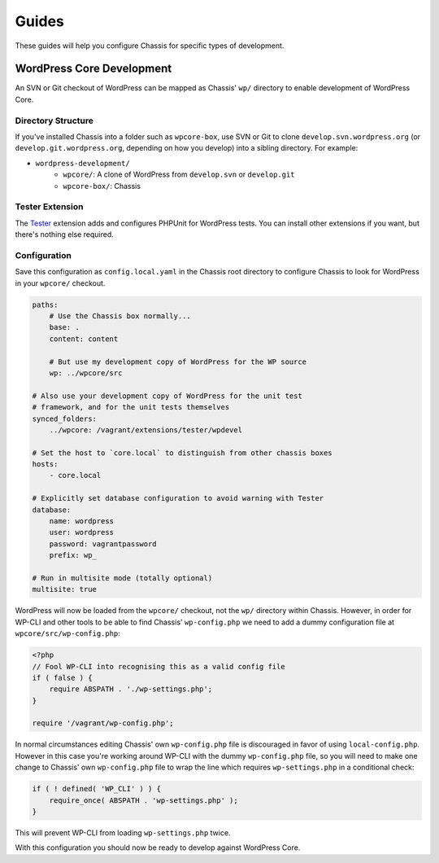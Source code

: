 Guides
======

.. highlight:: yaml

These guides will help you configure Chassis for specific types of development.

WordPress Core Development
--------------------------

An SVN or Git checkout of WordPress can be mapped as Chassis' ``wp/`` directory to enable development of WordPress Core.

Directory Structure
~~~~~~~~~~~~~~~~~~~

If you've installed Chassis into a folder such as ``wpcore-box``, use SVN or Git to clone ``develop.svn.wordpress.org`` (or ``develop.git.wordpress.org``, depending on how you develop) into a sibling directory. For example:

- ``wordpress-development/``
    - ``wpcore/``: A clone of WordPress from ``develop.svn`` or ``develop.git``
    - ``wpcore-box/``: Chassis

Tester Extension
~~~~~~~~~~~~~~~~

The `Tester`_ extension adds and configures PHPUnit for WordPress tests. You can install other extensions if you want, but there's nothing else required.

.. _Tester: https://github.com/Chassis/Tester

Configuration
~~~~~~~~~~~~~

Save this configuration as ``config.local.yaml`` in the Chassis root directory to configure Chassis to look for WordPress in your ``wpcore/`` checkout.

.. code-block:: yaml

   paths:
       # Use the Chassis box normally...
       base: .
       content: content

       # But use my development copy of WordPress for the WP source
       wp: ../wpcore/src

   # Also use your development copy of WordPress for the unit test
   # framework, and for the unit tests themselves
   synced_folders:
       ../wpcore: /vagrant/extensions/tester/wpdevel

   # Set the host to `core.local` to distinguish from other chassis boxes
   hosts:
       - core.local

   # Explicitly set database configuration to avoid warning with Tester
   database:
       name: wordpress
       user: wordpress
       password: vagrantpassword
       prefix: wp_

   # Run in multisite mode (totally optional)
   multisite: true

WordPress will now be loaded from the ``wpcore/`` checkout, not the ``wp/`` directory within Chassis. However, in order for WP-CLI and other tools to be able to find Chassis' ``wp-config.php`` we need to add a dummy configuration file at ``wpcore/src/wp-config.php``:

.. code-block:: php

   <?php
   // Fool WP-CLI into recognising this as a valid config file
   if ( false ) {
       require ABSPATH . './wp-settings.php';
   }

   require '/vagrant/wp-config.php';

In normal circumstances editing Chassis' own ``wp-config.php`` file is discouraged in favor of using ``local-config.php``. However in this case you're working around WP-CLI with the dummy ``wp-config.php`` file, so you will need to make one change to Chassis' own ``wp-config.php`` file to wrap the line which requires ``wp-settings.php`` in a conditional check:

.. code-block:: php

   if ( ! defined( 'WP_CLI' ) ) {
       require_once( ABSPATH . 'wp-settings.php' );
   }

This will prevent WP-CLI from loading ``wp-settings.php`` twice.

With this configuration you should now be ready to develop against WordPress Core.
